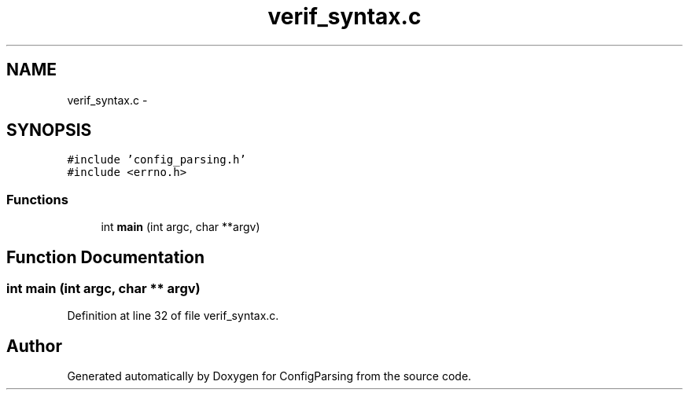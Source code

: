 .TH "verif_syntax.c" 3 "31 Mar 2009" "Version 0.1" "ConfigParsing" \" -*- nroff -*-
.ad l
.nh
.SH NAME
verif_syntax.c \- 
.SH SYNOPSIS
.br
.PP
\fC#include 'config_parsing.h'\fP
.br
\fC#include <errno.h>\fP
.br

.SS "Functions"

.in +1c
.ti -1c
.RI "int \fBmain\fP (int argc, char **argv)"
.br
.in -1c
.SH "Function Documentation"
.PP 
.SS "int main (int argc, char ** argv)"
.PP
Definition at line 32 of file verif_syntax.c.
.SH "Author"
.PP 
Generated automatically by Doxygen for ConfigParsing from the source code.
